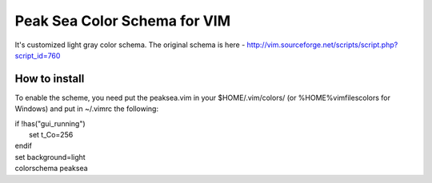 =============================
Peak Sea Color Schema for VIM
=============================

It's customized light gray color schema. The original schema is here - 
http://vim.sourceforge.net/scripts/script.php?script_id=760

How to install
==============
To enable the scheme, you need put the peaksea.vim in your $HOME/.vim/colors/ 
(or %HOME%\vimfiles\colors for Windows) and put in ~/.vimrc the following:

| if !has("gui_running")
|     set t_Co=256
| endif 
| set background=light
| colorschema peaksea
